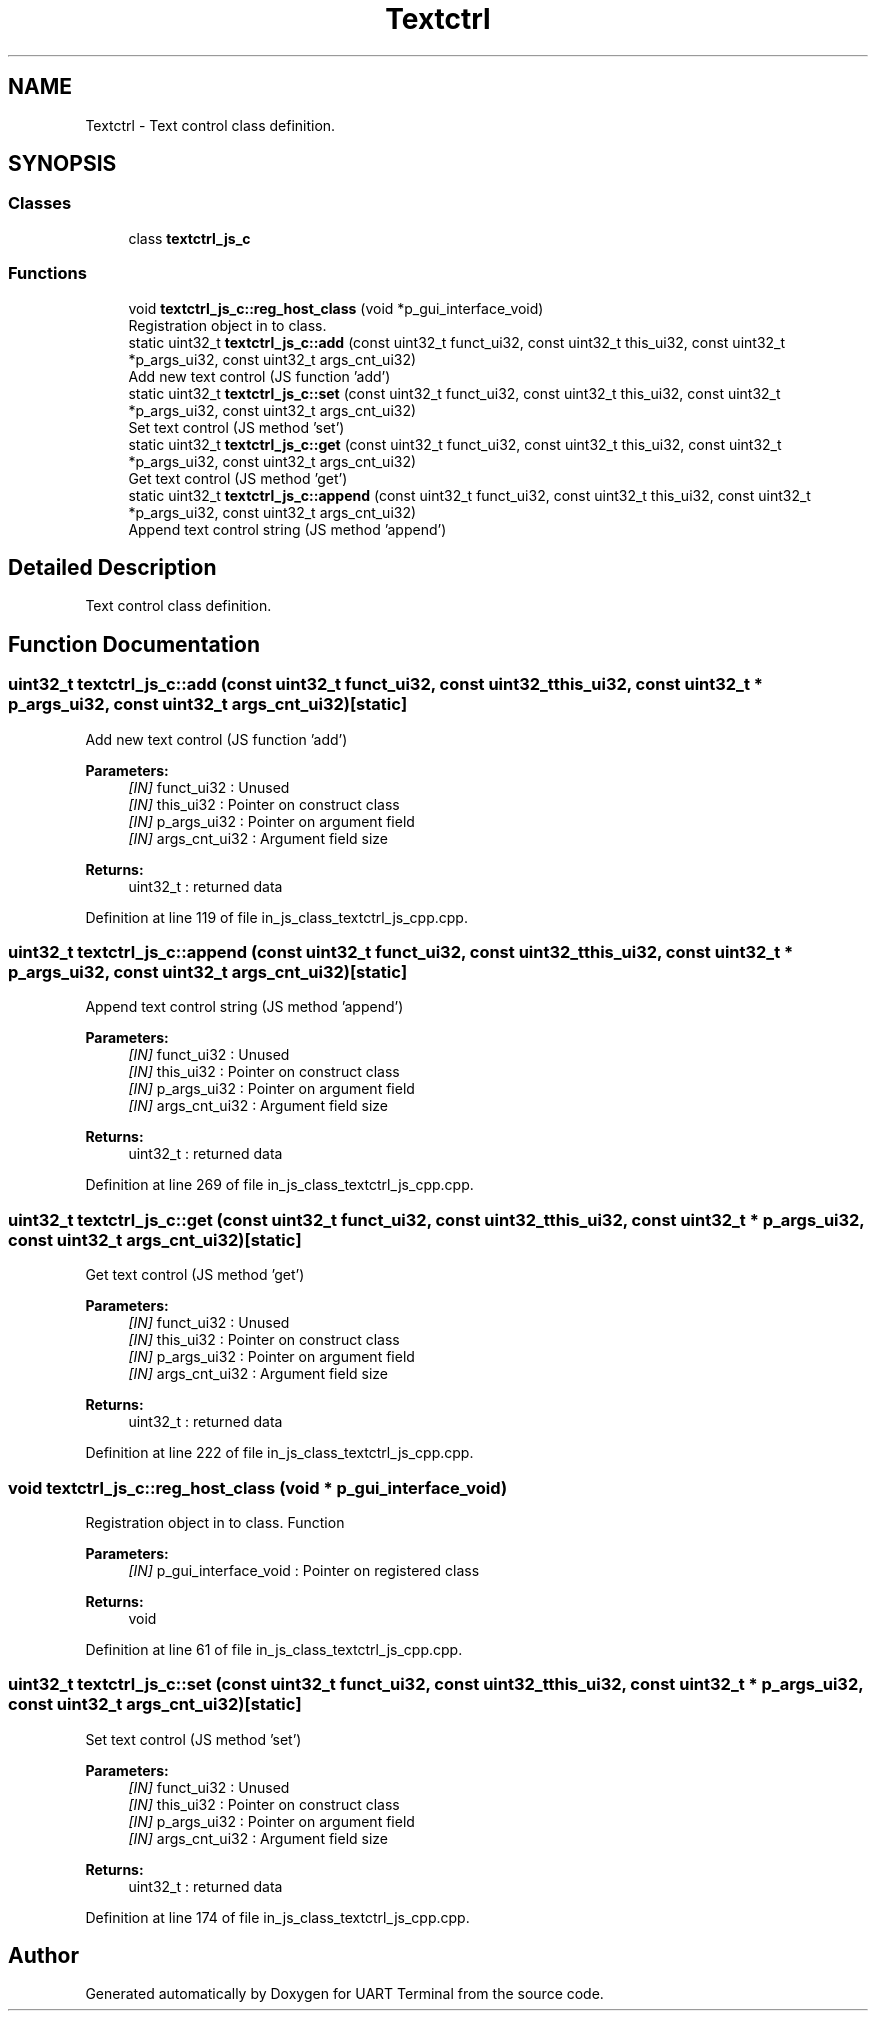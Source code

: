 .TH "Textctrl" 3 "Sun Feb 16 2020" "Version V2.0" "UART Terminal" \" -*- nroff -*-
.ad l
.nh
.SH NAME
Textctrl \- Text control class definition\&.  

.SH SYNOPSIS
.br
.PP
.SS "Classes"

.in +1c
.ti -1c
.RI "class \fBtextctrl_js_c\fP"
.br
.in -1c
.SS "Functions"

.in +1c
.ti -1c
.RI "void \fBtextctrl_js_c::reg_host_class\fP (void *p_gui_interface_void)"
.br
.RI "Registration object in to class\&. "
.ti -1c
.RI "static uint32_t \fBtextctrl_js_c::add\fP (const uint32_t funct_ui32, const uint32_t this_ui32, const uint32_t *p_args_ui32, const uint32_t args_cnt_ui32)"
.br
.RI "Add new text control (JS function 'add') "
.ti -1c
.RI "static uint32_t \fBtextctrl_js_c::set\fP (const uint32_t funct_ui32, const uint32_t this_ui32, const uint32_t *p_args_ui32, const uint32_t args_cnt_ui32)"
.br
.RI "Set text control (JS method 'set') "
.ti -1c
.RI "static uint32_t \fBtextctrl_js_c::get\fP (const uint32_t funct_ui32, const uint32_t this_ui32, const uint32_t *p_args_ui32, const uint32_t args_cnt_ui32)"
.br
.RI "Get text control (JS method 'get') "
.ti -1c
.RI "static uint32_t \fBtextctrl_js_c::append\fP (const uint32_t funct_ui32, const uint32_t this_ui32, const uint32_t *p_args_ui32, const uint32_t args_cnt_ui32)"
.br
.RI "Append text control string (JS method 'append') "
.in -1c
.SH "Detailed Description"
.PP 
Text control class definition\&. 


.SH "Function Documentation"
.PP 
.SS "uint32_t textctrl_js_c::add (const uint32_t funct_ui32, const uint32_t this_ui32, const uint32_t * p_args_ui32, const uint32_t args_cnt_ui32)\fC [static]\fP"

.PP
Add new text control (JS function 'add') 
.PP
\fBParameters:\fP
.RS 4
\fI[IN]\fP funct_ui32 : Unused 
.br
\fI[IN]\fP this_ui32 : Pointer on construct class 
.br
\fI[IN]\fP p_args_ui32 : Pointer on argument field 
.br
\fI[IN]\fP args_cnt_ui32 : Argument field size 
.RE
.PP
\fBReturns:\fP
.RS 4
uint32_t : returned data 
.RE
.PP

.PP
Definition at line 119 of file in_js_class_textctrl_js_cpp\&.cpp\&.
.SS "uint32_t textctrl_js_c::append (const uint32_t funct_ui32, const uint32_t this_ui32, const uint32_t * p_args_ui32, const uint32_t args_cnt_ui32)\fC [static]\fP"

.PP
Append text control string (JS method 'append') 
.PP
\fBParameters:\fP
.RS 4
\fI[IN]\fP funct_ui32 : Unused 
.br
\fI[IN]\fP this_ui32 : Pointer on construct class 
.br
\fI[IN]\fP p_args_ui32 : Pointer on argument field 
.br
\fI[IN]\fP args_cnt_ui32 : Argument field size 
.RE
.PP
\fBReturns:\fP
.RS 4
uint32_t : returned data 
.RE
.PP

.PP
Definition at line 269 of file in_js_class_textctrl_js_cpp\&.cpp\&.
.SS "uint32_t textctrl_js_c::get (const uint32_t funct_ui32, const uint32_t this_ui32, const uint32_t * p_args_ui32, const uint32_t args_cnt_ui32)\fC [static]\fP"

.PP
Get text control (JS method 'get') 
.PP
\fBParameters:\fP
.RS 4
\fI[IN]\fP funct_ui32 : Unused 
.br
\fI[IN]\fP this_ui32 : Pointer on construct class 
.br
\fI[IN]\fP p_args_ui32 : Pointer on argument field 
.br
\fI[IN]\fP args_cnt_ui32 : Argument field size 
.RE
.PP
\fBReturns:\fP
.RS 4
uint32_t : returned data 
.RE
.PP

.PP
Definition at line 222 of file in_js_class_textctrl_js_cpp\&.cpp\&.
.SS "void textctrl_js_c::reg_host_class (void * p_gui_interface_void)"

.PP
Registration object in to class\&. Function
.PP
\fBParameters:\fP
.RS 4
\fI[IN]\fP p_gui_interface_void : Pointer on registered class 
.RE
.PP
\fBReturns:\fP
.RS 4
void 
.RE
.PP

.PP
Definition at line 61 of file in_js_class_textctrl_js_cpp\&.cpp\&.
.SS "uint32_t textctrl_js_c::set (const uint32_t funct_ui32, const uint32_t this_ui32, const uint32_t * p_args_ui32, const uint32_t args_cnt_ui32)\fC [static]\fP"

.PP
Set text control (JS method 'set') 
.PP
\fBParameters:\fP
.RS 4
\fI[IN]\fP funct_ui32 : Unused 
.br
\fI[IN]\fP this_ui32 : Pointer on construct class 
.br
\fI[IN]\fP p_args_ui32 : Pointer on argument field 
.br
\fI[IN]\fP args_cnt_ui32 : Argument field size 
.RE
.PP
\fBReturns:\fP
.RS 4
uint32_t : returned data 
.RE
.PP

.PP
Definition at line 174 of file in_js_class_textctrl_js_cpp\&.cpp\&.
.SH "Author"
.PP 
Generated automatically by Doxygen for UART Terminal from the source code\&.
